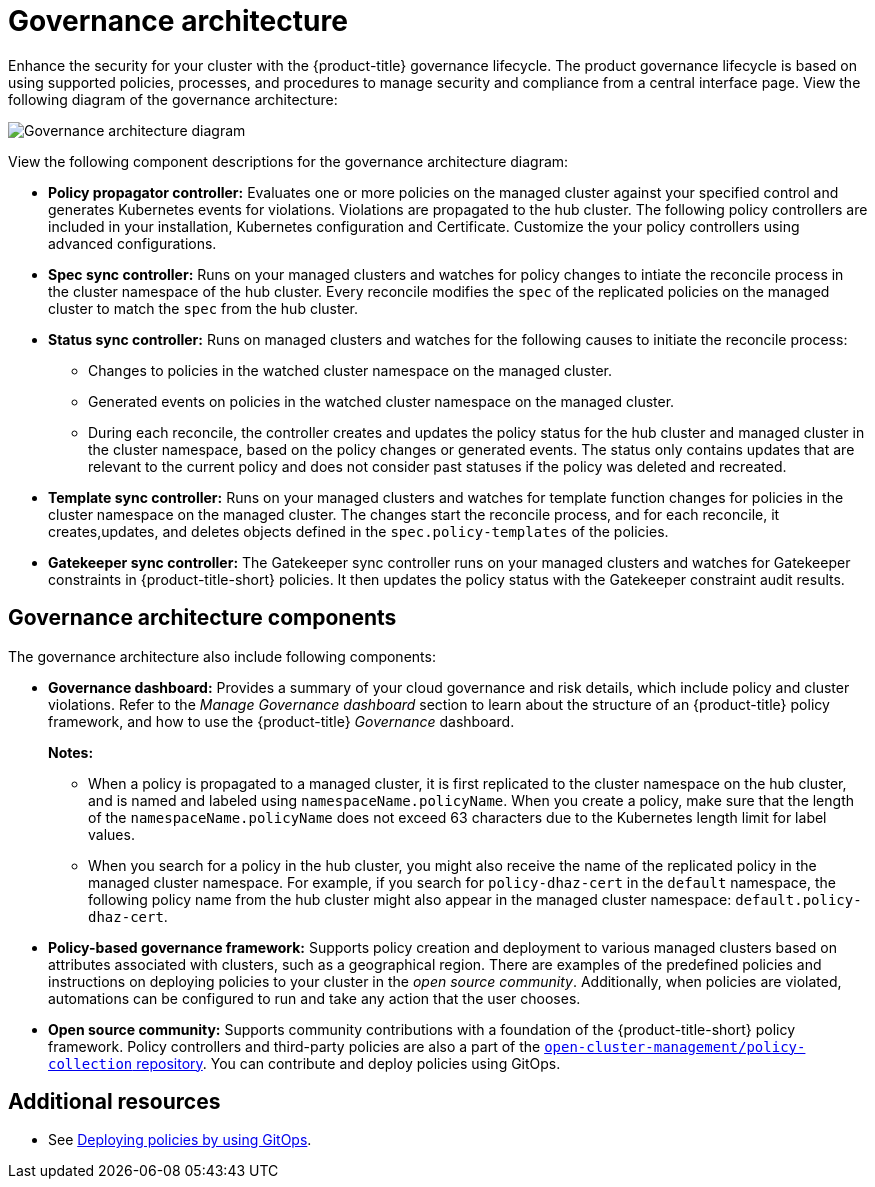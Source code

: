 [#governance-architecture]
= Governance architecture

Enhance the security for your cluster with the {product-title} governance lifecycle. The product governance lifecycle is based on using supported policies, processes, and procedures to manage security and compliance from a central interface page. View the following diagram of the governance architecture:

image:../images/governance_arch_2.8.png[Governance architecture diagram] 

View the following component descriptions for the governance architecture diagram:

- *Policy propagator controller:* Evaluates one or more policies on the managed cluster against your specified control and generates Kubernetes events for violations. Violations are propagated to the hub cluster. The following policy controllers are included in your installation, Kubernetes configuration and Certificate. Customize the your policy controllers using advanced configurations.

- *Spec sync controller:* Runs on your managed clusters and watches for policy changes to intiate the reconcile process in the cluster namespace of the hub cluster. Every reconcile modifies the `spec` of the replicated policies on the managed cluster to match the `spec` from the hub cluster.

- *Status sync controller:* Runs on managed clusters and watches for the following causes to initiate the reconcile process:
+
* Changes to policies in the watched cluster namespace on the managed cluster.
* Generated events on policies in the watched cluster namespace on the managed cluster.
* During each reconcile, the controller creates and updates the policy status for the hub cluster and managed cluster in the cluster namespace, based on the policy changes or generated events. The status only contains updates that are relevant to the current policy and does not consider past statuses if the policy was deleted and recreated.

- *Template sync controller:* Runs on your managed clusters and watches for template function changes for policies in the cluster namespace on the managed cluster. The changes start the reconcile process, and for each reconcile, it creates,updates, and deletes objects defined in the `spec.policy-templates` of the policies.

- *Gatekeeper sync controller:* The Gatekeeper sync controller runs on your managed clusters and watches for Gatekeeper constraints in {product-title-short} policies. It then updates the policy status with the Gatekeeper constraint audit results.

[#gov-arch-components]
== Governance architecture components

The governance architecture also include following components:

* *Governance dashboard:* Provides a summary of your cloud governance and risk details, which include policy and cluster violations. Refer to the _Manage Governance dashboard_ section to learn about the structure of an {product-title} policy framework, and how to use the {product-title} _Governance_ dashboard.
+
*Notes:*  
+
** When a policy is propagated to a managed cluster, it is first replicated to the cluster namespace on the hub cluster, and is named and labeled using `namespaceName.policyName`. When you create a policy, make sure that the length of the `namespaceName.policyName` does not exceed 63 characters due to the Kubernetes length limit for label values.

** When you search for a policy in the hub cluster, you might also receive the name of the replicated policy in the managed cluster namespace. For example, if you search for `policy-dhaz-cert` in the `default` namespace, the following policy name from the hub cluster might also appear in the managed cluster namespace: `default.policy-dhaz-cert`.

* *Policy-based governance framework:* Supports policy creation and deployment to various managed clusters based on attributes associated with clusters, such as a geographical region. There are examples of the predefined policies and instructions on deploying policies to your cluster in the _open source community_. Additionally, when policies are violated, automations can be configured to run and take any action that the user chooses. 

* *Open source community:* Supports community contributions with a foundation of the {product-title-short} policy framework. Policy controllers and third-party policies are also a part of the link:https://github.com/open-cluster-management/policy-collection[`open-cluster-management/policy-collection` repository]. You can contribute and deploy policies using GitOps. 

[#additional-resources-gov-arch]
== Additional resources

- See link:../gitops/deploy_gitops.adoc#gitops-deploy-policies[Deploying policies by using GitOps].

